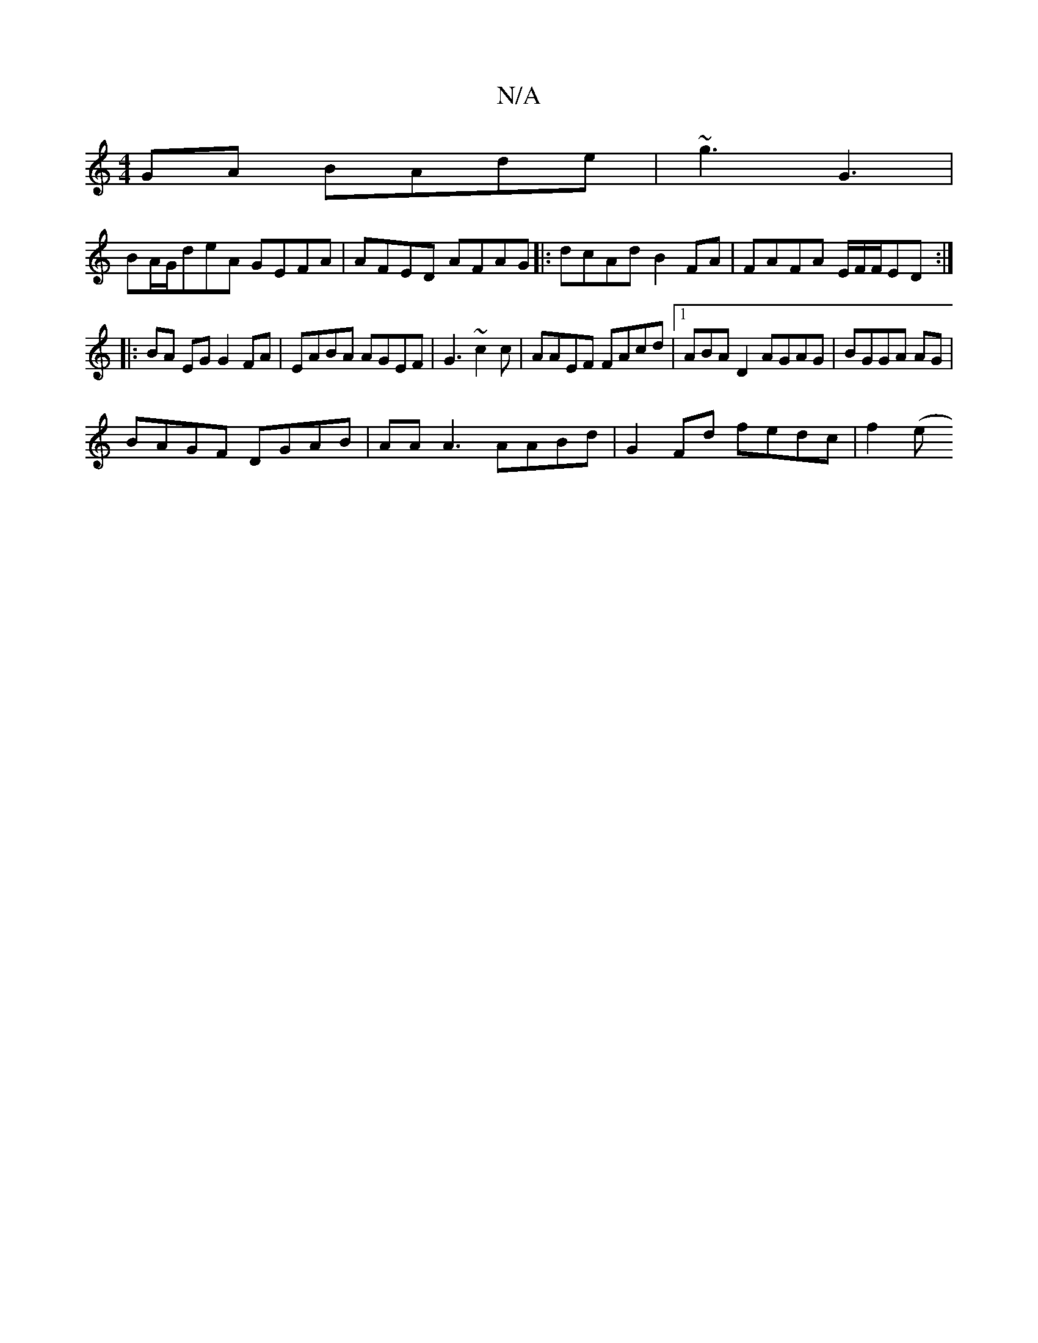 X:1
T:N/A
M:4/4
R:N/A
K:Cmajor
GA BAde|~g3 G3 |
BA/G/deA GEFA|AFED AFAG |:dcAd B2FA|FAFA E/F/F/ED :|
|:BA EG G2 FA|EABA AGEF| G3~c2c | AAEF FAcd|1 ABAD2 AGAG | BGGA AG |
BAGF DGAB|AA A3 AABd|G2 Fd fedc|f2(ej"CGBd AAAF|Bdde cedB|dee
